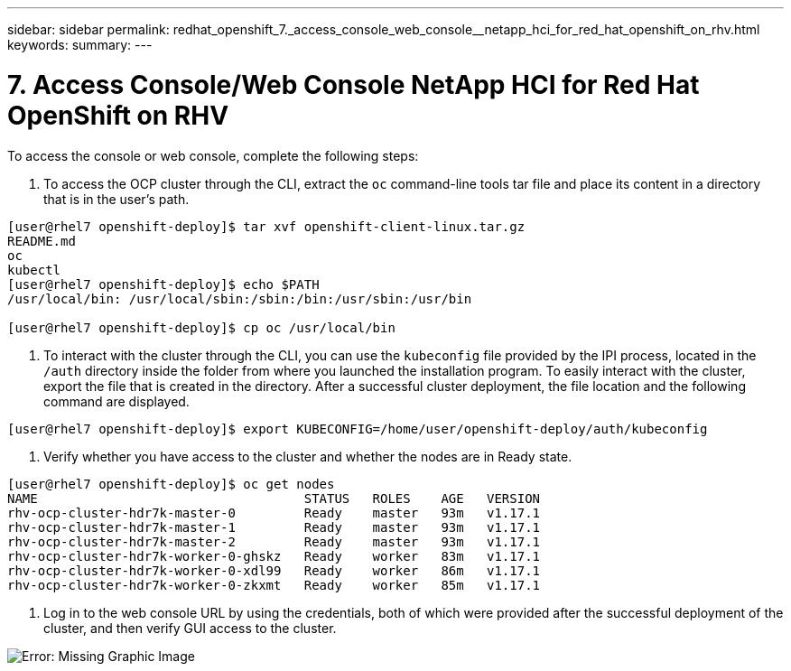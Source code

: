 ---
sidebar: sidebar
permalink: redhat_openshift_7._access_console_web_console__netapp_hci_for_red_hat_openshift_on_rhv.html
keywords:
summary:
---

= 7. Access Console/Web Console  NetApp HCI for Red Hat OpenShift on RHV
:hardbreaks:
:nofooter:
:icons: font
:linkattrs:
:imagesdir: ./media/

//
// This file was created with NDAC Version 0.9 (June 4, 2020)
//
// 2020-06-25 14:31:33.619486
//

[.lead]

To access the console or web console, complete the following steps:

. To access the OCP cluster through the CLI,  extract the  `oc`  command-line tools tar file and place its content in a directory that is in the user’s path.

....
[user@rhel7 openshift-deploy]$ tar xvf openshift-client-linux.tar.gz
README.md
oc
kubectl 
[user@rhel7 openshift-deploy]$ echo $PATH
/usr/local/bin: /usr/local/sbin:/sbin:/bin:/usr/sbin:/usr/bin
 
[user@rhel7 openshift-deploy]$ cp oc /usr/local/bin
....

. To interact with the cluster through the CLI, you can use the  `kubeconfig`  file provided by the IPI process, located in the  `/auth`  directory inside the folder from where you launched the installation program.  To easily interact with the cluster, export the file that is created in the directory. After a successful cluster deployment, the file location and the following command are displayed.

....
[user@rhel7 openshift-deploy]$ export KUBECONFIG=/home/user/openshift-deploy/auth/kubeconfig
....

. Verify whether you have access to the cluster and whether the nodes are in Ready state.  

....
[user@rhel7 openshift-deploy]$ oc get nodes
NAME                                   STATUS   ROLES    AGE   VERSION
rhv-ocp-cluster-hdr7k-master-0         Ready    master   93m   v1.17.1
rhv-ocp-cluster-hdr7k-master-1         Ready    master   93m   v1.17.1
rhv-ocp-cluster-hdr7k-master-2         Ready    master   93m   v1.17.1
rhv-ocp-cluster-hdr7k-worker-0-ghskz   Ready    worker   83m   v1.17.1
rhv-ocp-cluster-hdr7k-worker-0-xdl99   Ready    worker   86m   v1.17.1
rhv-ocp-cluster-hdr7k-worker-0-zkxmt   Ready    worker   85m   v1.17.1
....

. Log in to the web console URL by using the credentials,  both of which were provided after the successful deployment of the cluster,  and then verify GUI access to the cluster. 

image:redhat_openshift_image13.png[Error: Missing Graphic Image]

